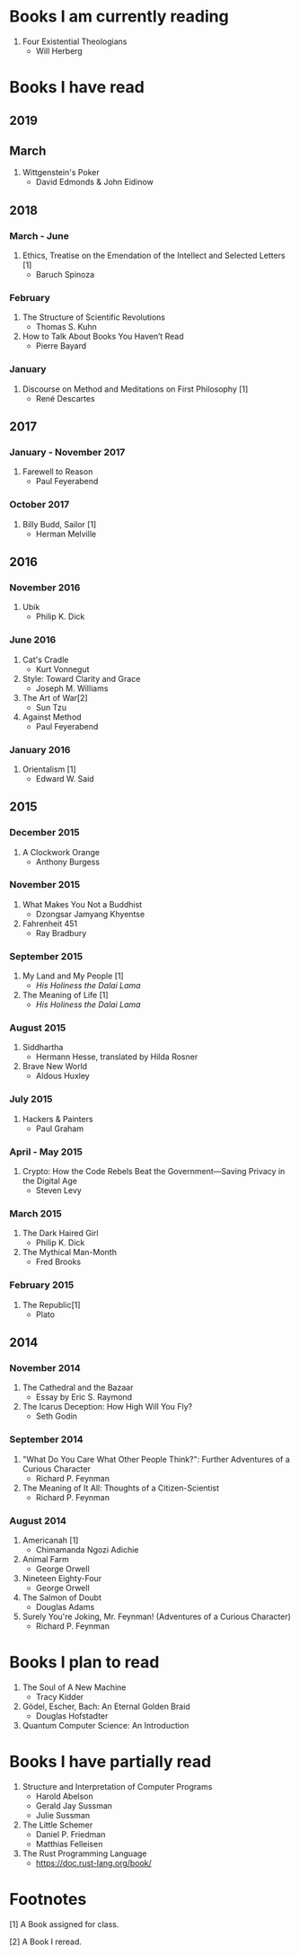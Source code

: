 * Books I am currently reading
  1. Four Existential Theologians
     - Will Herberg
* Books I have read
** 2019
** March
   1. Wittgenstein's Poker
      - David Edmonds & John Eidinow
** 2018
*** March - June
    1. Ethics, Treatise on the Emendation of the Intellect and Selected Letters [1]
       - Baruch Spinoza
*** February
    1. The Structure of Scientific Revolutions
       - Thomas S. Kuhn
    2. How to Talk About Books You Haven’t Read
       - Pierre Bayard
*** January
    1. Discourse on Method and Meditations on First Philosophy [1]
       - René Descartes
** 2017
*** January - November 2017
    1. Farewell to Reason
       - Paul Feyerabend
*** October 2017
    1. Billy Budd, Sailor [1]
       - Herman Melville
** 2016
*** November 2016
    1. Ubik
       - Philip K. Dick
*** June 2016
    1. Cat's Cradle
       - Kurt Vonnegut
    2. Style: Toward Clarity and Grace
       - Joseph M. Williams
    3. The Art of War[2]
       - Sun Tzu
    4. Against Method
       - Paul Feyerabend
*** January 2016
    1. Orientalism [1]
       - Edward W. Said
** 2015
*** December 2015
    1. A Clockwork Orange
       - Anthony Burgess
*** November 2015
    1. What Makes You Not a Buddhist
       - Dzongsar Jamyang Khyentse
    2. Fahrenheit 451
       - Ray Bradbury
*** September 2015
    1. My Land and My People [1]
       - /His Holiness the Dalai Lama/
    2. The Meaning of Life [1]
       - /His Holiness the Dalai Lama/
*** August 2015
    1. Siddhartha
       - Hermann Hesse, translated by Hilda Rosner
    2. Brave New World
       - Aldous Huxley
*** July 2015
    1. Hackers & Painters
       - Paul Graham
*** April - May 2015
    1. Crypto: How the Code Rebels Beat the Government—Saving Privacy in the Digital Age
       - Steven Levy
*** March 2015
    1. The Dark Haired Girl
       - Philip K. Dick
    2. The Mythical Man-Month
       - Fred Brooks
*** February 2015
    1. The Republic[1]
       - Plato

** 2014
*** November 2014
    1. The Cathedral and the Bazaar
       - Essay by Eric S. Raymond
    2. The Icarus Deception: How High Will You Fly?
       - Seth Godin
*** September 2014
    1. "What Do You Care What Other People Think?": Further Adventures of a Curious Character
       - Richard P. Feynman
    2. The Meaning of It All: Thoughts of a Citizen-Scientist
       - Richard P. Feynman
*** August 2014
    1. Americanah [1]
       - Chimamanda Ngozi Adichie
    2. Animal Farm
       - George Orwell
    3. Nineteen Eighty-Four
       - George Orwell
    4. The Salmon of Doubt
       - Douglas Adams
    5. Surely You're Joking, Mr. Feynman! (Adventures of a Curious Character)
       - Richard P. Feynman

* Books I plan to read
  1. The Soul of A New Machine
     - Tracy Kidder
  2. Gödel, Escher, Bach: An Eternal Golden Braid
     - Douglas Hofstadter
  3. Quantum Computer Science: An Introduction

* Books I have partially read
  1. Structure and Interpretation of Computer Programs
     - Harold Abelson
     - Gerald Jay Sussman
     - Julie Sussman
  2. The Little Schemer
     - Daniel P. Friedman
     - Matthias Felleisen
  3. The Rust Programming Language
     - https://doc.rust-lang.org/book/

* Footnotes
  [1] A Book assigned for class.

  [2] A Book I reread.
